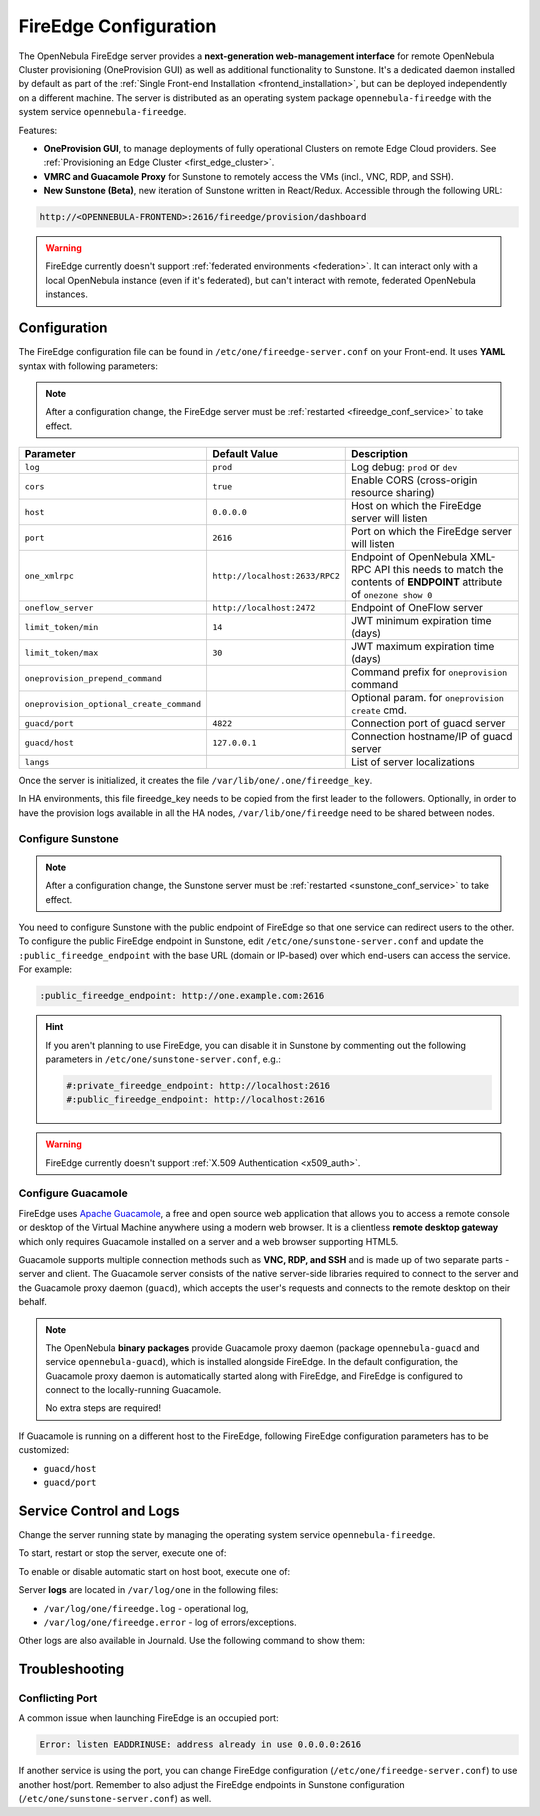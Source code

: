 .. _fireedge_setup:
.. _fireedge_configuration:
.. _fireedge_conf:

================================================================================
FireEdge Configuration
================================================================================

The OpenNebula FireEdge server provides a **next-generation web-management interface** for remote OpenNebula Cluster provisioning (OneProvision GUI) as well as additional functionality to Sunstone. It's a dedicated daemon installed by default as part of the :ref:`Single Front-end Installation <frontend_installation>`, but can be deployed independently on a different machine. The server is distributed as an operating system package ``opennebula-fireedge`` with the system service ``opennebula-fireedge``.

Features:

- **OneProvision GUI**, to manage deployments of fully operational Clusters on remote Edge Cloud providers. See :ref:`Provisioning an Edge Cluster <first_edge_cluster>`.
- **VMRC and Guacamole Proxy** for Sunstone to remotely access the VMs (incl., VNC, RDP, and SSH).
- **New Sunstone (Beta)**, new iteration of Sunstone written in React/Redux. Accessible through the following URL:

.. code::

    http://<OPENNEBULA-FRONTEND>:2616/fireedge/provision/dashboard


.. warning:: FireEdge currently doesn't support :ref:`federated environments <federation>`. It can interact only with a local OpenNebula instance (even if it's federated), but can't interact with remote, federated OpenNebula instances.

.. _fireedge_install_configuration:

Configuration
================================================================================

The FireEdge configuration file can be found in ``/etc/one/fireedge-server.conf`` on your Front-end. It uses **YAML** syntax with following parameters:

.. note::

    After a configuration change, the FireEdge server must be :ref:`restarted <fireedge_conf_service>` to take effect.

+-------------------------------------------+--------------------------------+----------------------------------------------------+
| Parameter                                 | Default Value                  | Description                                        |
+===========================================+================================+====================================================+
| ``log``                                   | ``prod``                       | Log debug: ``prod`` or ``dev``                     |
+-------------------------------------------+--------------------------------+----------------------------------------------------+
| ``cors``                                  | ``true``                       | Enable CORS (cross-origin resource sharing)        |
+-------------------------------------------+--------------------------------+----------------------------------------------------+
| ``host``                                  | ``0.0.0.0``                    | Host on which the FireEdge server will listen      |
+-------------------------------------------+--------------------------------+----------------------------------------------------+
| ``port``                                  | ``2616``                       | Port on which the FireEdge server will listen      |
+-------------------------------------------+--------------------------------+----------------------------------------------------+
| ``one_xmlrpc``                            | ``http://localhost:2633/RPC2`` | Endpoint of OpenNebula XML-RPC API this needs to   |
|                                           |                                | match the contents of **ENDPOINT** attribute of    |
|                                           |                                | ``onezone show 0``                                 |
+-------------------------------------------+--------------------------------+----------------------------------------------------+
| ``oneflow_server``                        | ``http://localhost:2472``      | Endpoint of OneFlow server                         |
+-------------------------------------------+--------------------------------+----------------------------------------------------+
| ``limit_token/min``                       | ``14``                         | JWT minimum expiration time (days)                 |
+-------------------------------------------+--------------------------------+----------------------------------------------------+
| ``limit_token/max``                       | ``30``                         | JWT maximum expiration time (days)                 |
+-------------------------------------------+--------------------------------+----------------------------------------------------+
| ``oneprovision_prepend_command``          |                                | Command prefix for ``oneprovision`` command        |
+-------------------------------------------+--------------------------------+----------------------------------------------------+
| ``oneprovision_optional_create_command``  |                                | Optional param. for ``oneprovision create`` cmd.   |
+-------------------------------------------+--------------------------------+----------------------------------------------------+
| ``guacd/port``                            | ``4822``                       | Connection port of guacd server                    |
+-------------------------------------------+--------------------------------+----------------------------------------------------+
| ``guacd/host``                            | ``127.0.0.1``                  | Connection hostname/IP of guacd server             |
+-------------------------------------------+--------------------------------+----------------------------------------------------+
| ``langs``                                 |                                | List of server localizations                       |
+-------------------------------------------+--------------------------------+----------------------------------------------------+

Once the server is initialized, it creates the file ``/var/lib/one/.one/fireedge_key``.

.. _fireedge_in_ha:

In HA environments, this file fireedge_key needs to be copied from the first leader to the followers. Optionally, in order to have the provision logs available in all the HA nodes, ``/var/lib/one/fireedge`` need to be shared between nodes.

.. _fireedge_configuration_for_sunstone:

Configure Sunstone
------------------

.. note::

    After a configuration change, the Sunstone server must be :ref:`restarted <sunstone_conf_service>` to take effect.

You need to configure Sunstone with the public endpoint of FireEdge so that one service can redirect users to the other. To configure the public FireEdge endpoint in Sunstone, edit ``/etc/one/sunstone-server.conf`` and update the ``:public_fireedge_endpoint`` with the base URL (domain or IP-based) over which end-users can access the service. For example:

.. code::

    :public_fireedge_endpoint: http://one.example.com:2616

.. hint::

    If you aren't planning to use FireEdge, you can disable it in Sunstone by commenting out the following parameters in ``/etc/one/sunstone-server.conf``, e.g.:

    .. code::

        #:private_fireedge_endpoint: http://localhost:2616
        #:public_fireedge_endpoint: http://localhost:2616

.. warning:: FireEdge currently doesn't support :ref:`X.509 Authentication <x509_auth>`.

.. _fireedge_conf_guacamole:

Configure Guacamole
-------------------

FireEdge uses `Apache Guacamole <http://guacamole.apache.org>`__, a free and open source web application that allows you to access a remote console or desktop of the Virtual Machine anywhere using a modern web browser. It is a clientless **remote desktop gateway** which only requires Guacamole installed on a server and a web browser supporting HTML5.

Guacamole supports multiple connection methods such as **VNC, RDP, and SSH** and is made up of two separate parts - server and client. The Guacamole server consists of the native server-side libraries required to connect to the server and the Guacamole proxy daemon (``guacd``), which accepts the user's requests and connects to the remote desktop on their behalf.

.. note::

    The OpenNebula **binary packages** provide Guacamole proxy daemon (package ``opennebula-guacd`` and service ``opennebula-guacd``), which is installed alongside FireEdge. In the default configuration, the Guacamole proxy daemon is automatically started along with FireEdge, and FireEdge is configured to connect to the locally-running Guacamole.

    No extra steps are required!

If Guacamole is running on a different host to the FireEdge, following FireEdge configuration parameters has to be customized:

- ``guacd/host``
- ``guacd/port``

.. _fireedge_conf_service:

Service Control and Logs
========================

Change the server running state by managing the operating system service ``opennebula-fireedge``.

To start, restart or stop the server, execute one of:

.. prompt:: bash # auto

    # systemctl start   opennebula-fireedge
    # systemctl restart opennebula-fireedge
    # systemctl stop    opennebula-fireedge

To enable or disable automatic start on host boot, execute one of:

.. prompt:: bash # auto

    # systemctl enable  opennebula-fireedge
    # systemctl disable opennebula-fireedge

Server **logs** are located in ``/var/log/one`` in the following files:

- ``/var/log/one/fireedge.log`` - operational log,
- ``/var/log/one/fireedge.error`` - log of errors/exceptions.

Other logs are also available in Journald. Use the following command to show them:

.. prompt:: bash # auto

    # journalctl -u opennebula-fireedge.service

Troubleshooting
===============

Conflicting Port
----------------

A common issue when launching FireEdge is an occupied port:

.. code:: bash

    Error: listen EADDRINUSE: address already in use 0.0.0.0:2616

If another service is using the port, you can change FireEdge configuration (``/etc/one/fireedge-server.conf``) to use another host/port. Remember to also adjust the FireEdge endpoints in Sunstone configuration (``/etc/one/sunstone-server.conf``) as well.
